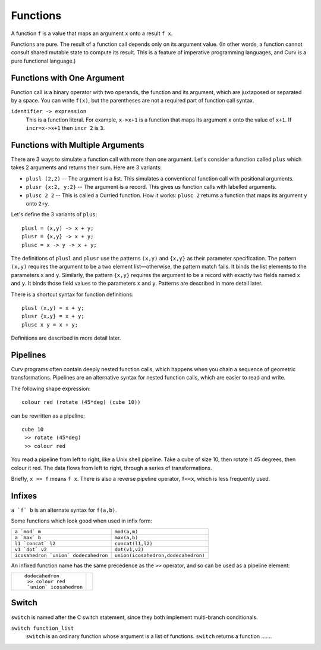 Functions
---------
A function ``f`` is a value that maps an argument ``x`` onto a result ``f x``.

Functions are pure. The result of a function call depends only on its argument value.
(In other words, a function cannot consult shared mutable state to compute its result.
This is a feature of imperative programming languages, and Curv is a pure functional language.)

Functions with One Argument
~~~~~~~~~~~~~~~~~~~~~~~~~~~
Function call is a binary operator with two operands, the function and its argument,
which are juxtaposed or separated by a space. You can write ``f(x)``, but the parentheses
are not a required part of function call syntax.

``identifier -> expression``
  This is a function literal.
  For example, ``x->x+1`` is a function that maps its argument ``x``
  onto the value of ``x+1``.
  If ``incr=x->x+1`` then ``incr 2`` is ``3``.

Functions with Multiple Arguments
~~~~~~~~~~~~~~~~~~~~~~~~~~~~~~~~~
There are 3 ways to simulate a function call with more than one argument.
Let's consider a function called ``plus`` which takes 2 arguments
and returns their sum. Here are 3 variants:

* ``plusl (2,2)`` -- The argument is a list.
  This simulates a conventional function call with positional arguments.
* ``plusr {x:2, y:2}`` -- The argument is a record.
  This gives us function calls with labelled arguments.
* ``plusc 2 2`` -- This is called a Curried function.
  How it works: ``plusc 2`` returns a function that maps its argument ``y`` onto ``2+y``.

Let's define the 3 variants of ``plus``::

  plusl = (x,y) -> x + y;
  plusr = {x,y} -> x + y;
  plusc = x -> y -> x + y;

The definitions of ``plusl`` and ``plusr`` use the patterns ``(x,y)`` and ``{x,y}``
as their parameter specification.
The pattern ``(x,y)`` requires the argument to be a two element list—otherwise, the pattern match fails.
It binds the list elements to the parameters ``x`` and ``y``.
Similarly, the pattern ``{x,y}`` requires the argument to be a record with exactly two
fields named ``x`` and ``y``. It binds those field values to the parameters ``x`` and ``y``.
Patterns are described in more detail later.

There is a shortcut syntax for function definitions::

  plusl (x,y) = x + y;
  plusr {x,y} = x + y;
  plusc x y = x + y;

Definitions are described in more detail later.

Pipelines
~~~~~~~~~
Curv programs often contain deeply nested function calls,
which happens when you chain a sequence of geometric transformations.
Pipelines are an alternative syntax for nested function calls, which are
easier to read and write.

The following shape expression::

  colour red (rotate (45*deg) (cube 10))

can be rewritten as a pipeline::

  cube 10
   >> rotate (45*deg)
   >> colour red

You read a pipeline from left to right, like a Unix shell pipeline.
Take a cube of size 10, then rotate it 45 degrees, then colour it red.
The data flows from left to right, through a series of transformations.

Briefly, ``x >> f`` means ``f x``.
There is also a reverse pipeline operator, ``f<<x``, which is less frequently used.

Infixes
~~~~~~~
``a `f` b`` is an alternate syntax for ``f(a,b)``.

Some functions which look good when used in infix form:

+--------------------------------------+-------------------------------------+
| ``a `mod` m``                        | ``mod(a,m)``                        |
+--------------------------------------+-------------------------------------+
| ``a `max` b``                        | ``max(a,b)``                        |
+--------------------------------------+-------------------------------------+
| ``l1 `concat` l2``                   | ``concat(l1,l2)``                   |
+--------------------------------------+-------------------------------------+
| ``v1 `dot` v2``                      | ``dot(v1,v2)``                      |
+--------------------------------------+-------------------------------------+
| ``icosahedron `union` dodecahedron`` | ``union(icosahedron,dodecahedron)`` |
+--------------------------------------+-------------------------------------+

An infixed function name has the same precedence as the ``>>`` operator,
and so can be used as a pipeline element:

+------------------------+----------------+
| ::                     | |dodeca-icosa| |
|                        |                |
|   dodecahedron         |                |
|    >> colour red       |                |
|    `union` icosahedron |                |
+------------------------+----------------+

.. |dodeca-icosa| image:: ../images/dodeca-icosa.png


Switch
~~~~~~
``switch`` is named after the C switch statement, since they both implement multi-branch conditionals.

``switch function_list``
  ``switch`` is an ordinary function whose argument is a list of functions.
  ``switch`` returns a function .......
